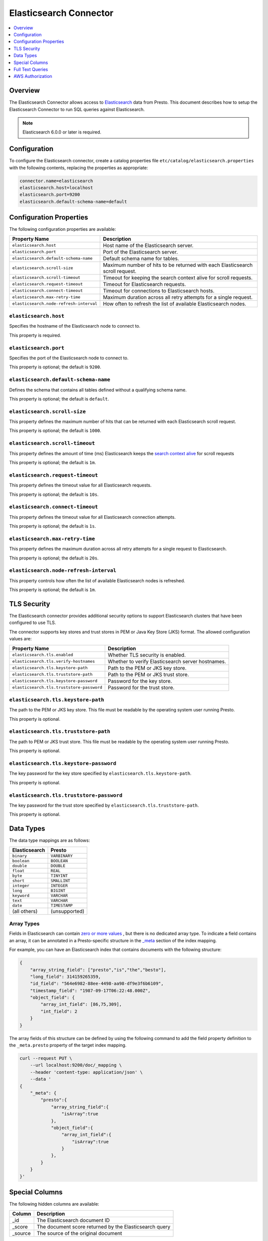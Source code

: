 =======================
Elasticsearch Connector
=======================

.. contents::
    :local:
    :backlinks: none
    :depth: 1

Overview
--------

The Elasticsearch Connector allows access to `Elasticsearch <https://www.elastic.co/products/elasticsearch>`_ data from Presto.
This document describes how to setup the Elasticsearch Connector to run SQL queries against Elasticsearch.

.. note::

    Elasticsearch 6.0.0 or later is required.

Configuration
-------------

To configure the Elasticsearch connector, create a catalog properties file
``etc/catalog/elasticsearch.properties`` with the following contents,
replacing the properties as appropriate:

.. code-block:: none

    connector.name=elasticsearch
    elasticsearch.host=localhost
    elasticsearch.port=9200
    elasticsearch.default-schema-name=default

Configuration Properties
------------------------

The following configuration properties are available:

============================================= ==============================================================================
Property Name                                 Description
============================================= ==============================================================================
``elasticsearch.host``                        Host name of the Elasticsearch server.
``elasticsearch.port``                        Port of the Elasticsearch server.
``elasticsearch.default-schema-name``         Default schema name for tables.
``elasticsearch.scroll-size``                 Maximum number of hits to be returned with each Elasticsearch scroll request.
``elasticsearch.scroll-timeout``              Timeout for keeping the search context alive for scroll requests.
``elasticsearch.request-timeout``             Timeout for Elasticsearch requests.
``elasticsearch.connect-timeout``             Timeout for connections to Elasticsearch hosts.
``elasticsearch.max-retry-time``              Maximum duration across all retry attempts for a single request.
``elasticsearch.node-refresh-interval``       How often to refresh the list of available Elasticsearch nodes.
============================================= ==============================================================================

``elasticsearch.host``
^^^^^^^^^^^^^^^^^^^^^^

Specifies the hostname of the Elasticsearch node to connect to.

This property is required.

``elasticsearch.port``
^^^^^^^^^^^^^^^^^^^^^^

Specifies the port of the Elasticsearch node to connect to.

This property is optional; the default is ``9200``.

``elasticsearch.default-schema-name``
^^^^^^^^^^^^^^^^^^^^^^^^^^^^^^^^^^^^^

Defines the schema that contains all tables defined without
a qualifying schema name.

This property is optional; the default is ``default``.

``elasticsearch.scroll-size``
^^^^^^^^^^^^^^^^^^^^^^^^^^^^^

This property defines the maximum number of hits that can be returned with each
Elasticsearch scroll request.

This property is optional; the default is ``1000``.

``elasticsearch.scroll-timeout``
^^^^^^^^^^^^^^^^^^^^^^^^^^^^^^^^

This property defines the amount of time (ms) Elasticsearch keeps the `search context alive`_ for scroll requests

This property is optional; the default is ``1m``.

.. _search context alive: https://www.elastic.co/guide/en/elasticsearch/reference/current/search-request-scroll.html#scroll-search-context

``elasticsearch.request-timeout``
^^^^^^^^^^^^^^^^^^^^^^^^^^^^^^^^^

This property defines the timeout value for all Elasticsearch requests.

This property is optional; the default is ``10s``.

``elasticsearch.connect-timeout``
^^^^^^^^^^^^^^^^^^^^^^^^^^^^^^^^^

This property defines the timeout value for all Elasticsearch connection attempts.

This property is optional; the default is ``1s``.

``elasticsearch.max-retry-time``
^^^^^^^^^^^^^^^^^^^^^^^^^^^^^^^^

This property defines the maximum duration across all retry attempts for a single request to Elasticsearch.

This property is optional; the default is ``20s``.

``elasticsearch.node-refresh-interval``
^^^^^^^^^^^^^^^^^^^^^^^^^^^^^^^^^^^^^^^

This property controls how often the list of available Elasticsearch nodes is refreshed.

This property is optional; the default is ``1m``.

TLS Security
------------

The Elasticsearch connector provides additional security options to support Elasticsearch clusters that have been configured to use TLS.

The connector supports key stores and trust stores in PEM or Java Key Store (JKS) format. The allowed configuration values are:

===================================================== ==============================================================================
Property Name                                         Description
===================================================== ==============================================================================
``elasticsearch.tls.enabled``                         Whether TLS security is enabled.
``elasticsearch.tls.verify-hostnames``                Whether to verify Elasticsearch server hostnames.
``elasticsearch.tls.keystore-path``                   Path to the PEM or JKS key store.
``elasticsearch.tls.truststore-path``                 Path to the PEM or JKS trust store.
``elasticsearch.tls.keystore-password``               Password for the key store.
``elasticsearch.tls.truststore-password``             Password for the trust store.
===================================================== ==============================================================================

``elasticsearch.tls.keystore-path``
^^^^^^^^^^^^^^^^^^^^^^^^^^^^^^^^^^^

The path to the PEM or JKS key store. This file must be readable by the operating system user running Presto.

This property is optional.

``elasticsearch.tls.truststore-path``
^^^^^^^^^^^^^^^^^^^^^^^^^^^^^^^^^^^^^

The path to PEM or JKS trust store. This file must be readable by the operating system user running Presto.

This property is optional.

``elasticsearch.tls.keystore-password``
^^^^^^^^^^^^^^^^^^^^^^^^^^^^^^^^^^^^^^^

The key password for the key store specified by ``elasticsearch.tls.keystore-path``.

This property is optional.

``elasticsearch.tls.truststore-password``
^^^^^^^^^^^^^^^^^^^^^^^^^^^^^^^^^^^^^^^^^

The key password for the trust store specified by ``elasticsearch.tls.truststore-path``.

This property is optional.

Data Types
----------

The data type mappings are as follows:

============= =============
Elasticsearch Presto
============= =============
``binary``    ``VARBINARY``
``boolean``   ``BOOLEAN``
``double``    ``DOUBLE``
``float``     ``REAL``
``byte``      ``TINYINT``
``short``     ``SMALLINT``
``integer``   ``INTEGER``
``long``      ``BIGINT``
``keyword``   ``VARCHAR``
``text``      ``VARCHAR``
``date``      ``TIMESTAMP``
(all others)  (unsupported)
============= =============

Array Types
^^^^^^^^^^^

Fields in Elasticsearch can contain `zero or more values <https://www.elastic.co/guide/en/elasticsearch/reference/current/array.html>`_
, but there is no dedicated array type. To indicate a field contains an array, it can be annotated in a Presto-specific structure in
the `_meta <https://www.elastic.co/guide/en/elasticsearch/reference/current/mapping-meta-field.html>`_ section of the index mapping.

For example, you can have an Elasticsearch index that contains documents with the following structure:

.. code-block:: json

    {
        "array_string_field": ["presto","is","the","besto"],
        "long_field": 314159265359,
        "id_field": "564e6982-88ee-4498-aa98-df9e3f6b6109",
        "timestamp_field": "1987-09-17T06:22:48.000Z",
        "object_field": {
            "array_int_field": [86,75,309],
            "int_field": 2
        }
    }

The array fields of this structure can be defined by using the following command to add the field
property definition to the ``_meta.presto`` property of the target index mapping.

.. code-block:: shell

    curl --request PUT \
        --url localhost:9200/doc/_mapping \
        --header 'content-type: application/json' \
        --data '
    {
        "_meta": {
            "presto":{
                "array_string_field":{
                    "isArray":true
                },
                "object_field":{
                    "array_int_field":{
                        "isArray":true
                    }
                },
            }
        }
    }'

Special Columns
---------------

The following hidden columns are available:

======= =======================================================
Column  Description
======= =======================================================
_id     The Elasticsearch document ID
_score  The document score returned by the Elasticsearch query
_source The source of the original document
======= =======================================================

.. _elasticsearch-full-text-queries:

Full Text Queries
-----------------

Presto SQL queries can be combined with Elasticsearch queries by providing the `full text query`_
as part of the table name, separated by a colon. For example:

.. code-block:: sql

    SELECT * FROM "tweets: +presto SQL^2"

.. _full text query: https://www.elastic.co/guide/en/elasticsearch/reference/current/query-dsl-query-string-query.html#query-string-syntax


AWS Authorization
-----------------

To enable AWS authorization using IAM policies, the ``elasticsearch.security`` option needs to be set to ``AWS``.
Additionally, the following options need to be configured appropriately:

================================================ ==================================================================
Property Name                                    Description
================================================ ==================================================================
``elasticsearch.aws.region``                     AWS region or the Elasticsearch endpoint. This option is required.
``elasticsearch.aws.access-key``                 AWS access key to use to connect to the Elasticsearch domain.
``elasticsearch.aws.secret-key``                 AWS secret key to use to connect to the Elasticsearch domain.
``elasticsearch.aws.use-instance-credentials``   Use the EC2 metadata service to retrieve API credentials.
================================================ ==================================================================

